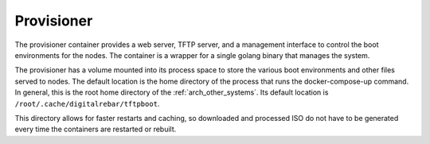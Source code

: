 .. index::
  pair: Container; Provisioner
  pair: Services; Provisioner Web
  pair: Services; Provisioner TFTP
  pair: Services; Provisioner Management

.. _arch_service_provisioner:

Provisioner
-----------

The provisioner container provides a web server, TFTP server, and a management interface to control
the boot environments for the nodes.  The container is a wrapper for a single golang binary that manages
the system.

The provisioner has a volume mounted into its process space to store the various boot environments and
other files served to nodes.  The default location is the home directory of the process that runs
the docker-compose-up command.  In general, this is the root home directory of the :ref:`arch_other_systems`.
Its  default location is ``/root/.cache/digitalrebar/tftpboot``.

This directory allows for faster restarts and caching, so  downloaded and processed ISO do not have
to be generated every time the containers are restarted or rebuilt.

